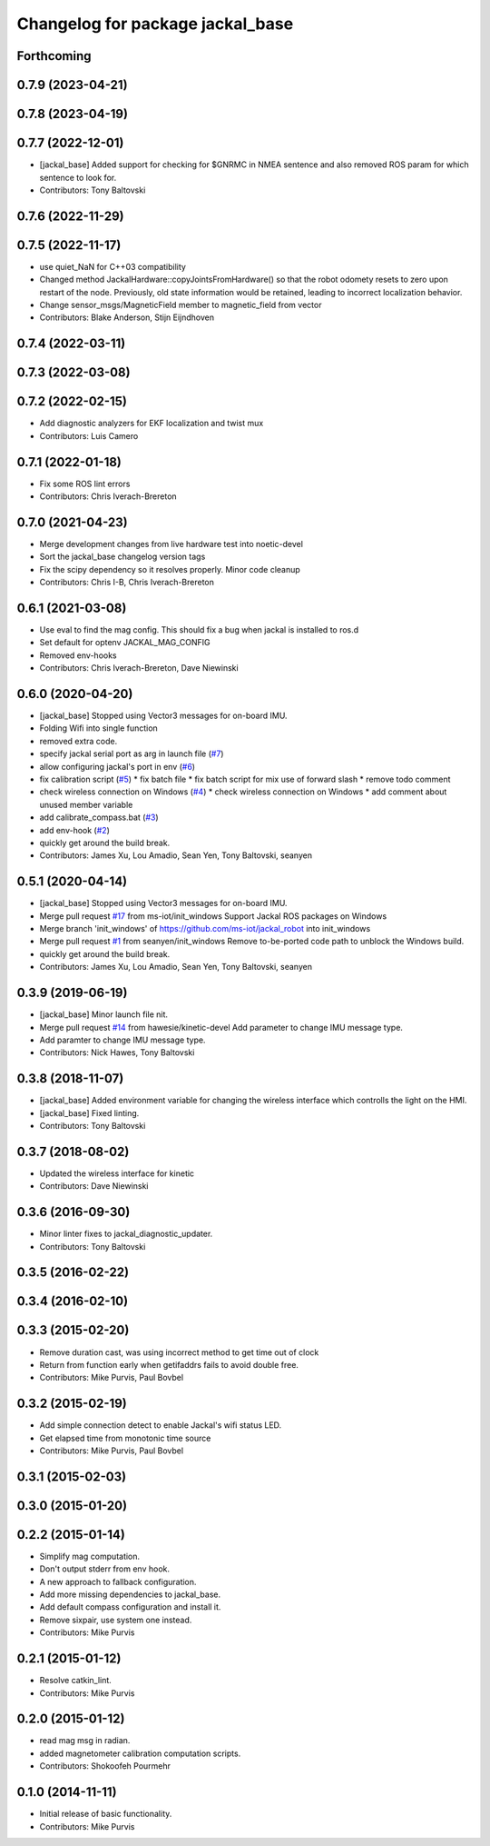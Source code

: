 ^^^^^^^^^^^^^^^^^^^^^^^^^^^^^^^^^
Changelog for package jackal_base
^^^^^^^^^^^^^^^^^^^^^^^^^^^^^^^^^

Forthcoming
-----------

0.7.9 (2023-04-21)
------------------

0.7.8 (2023-04-19)
------------------

0.7.7 (2022-12-01)
------------------
* [jackal_base] Added support for checking for $GNRMC in NMEA sentence and also removed ROS param for which sentence to look for.
* Contributors: Tony Baltovski

0.7.6 (2022-11-29)
------------------

0.7.5 (2022-11-17)
------------------
* use quiet_NaN for C++03 compatibility
* Changed method JackalHardware::copyJointsFromHardware() so that the robot
  odomety resets to zero upon restart of the node.
  Previously, old state information would be retained, leading to
  incorrect localization behavior.
* Change sensor_msgs/MagneticField member to magnetic_field from vector
* Contributors: Blake Anderson, Stijn Eijndhoven

0.7.4 (2022-03-11)
------------------

0.7.3 (2022-03-08)
------------------

0.7.2 (2022-02-15)
------------------
* Add diagnostic analyzers for EKF localization and twist mux
* Contributors: Luis Camero

0.7.1 (2022-01-18)
------------------
* Fix some ROS lint errors
* Contributors: Chris Iverach-Brereton

0.7.0 (2021-04-23)
------------------
* Merge development changes from live hardware test into noetic-devel
* Sort the jackal_base changelog version tags
* Fix the scipy dependency so it resolves properly. Minor code cleanup
* Contributors: Chris I-B, Chris Iverach-Brereton

0.6.1 (2021-03-08)
------------------
* Use eval to find the mag config. This should fix a bug when jackal is installed to ros.d
* Set default for optenv JACKAL_MAG_CONFIG
* Removed env-hooks
* Contributors: Chris Iverach-Brereton, Dave Niewinski

0.6.0 (2020-04-20)
------------------
* [jackal_base] Stopped using Vector3 messages for on-board IMU.
* Folding Wifi into single function
* removed extra code.
* specify jackal serial port as arg in launch file (`#7 <https://github.com/jackal/jackal_robot/issues/7>`_)
* allow configuring jackal's port in env (`#6 <https://github.com/jackal/jackal_robot/issues/6>`_)
* fix calibration script (`#5 <https://github.com/jackal/jackal_robot/issues/5>`_)
  * fix batch file
  * fix batch script for mix use of forward slash
  * remove todo comment
* check wireless connection on Windows (`#4 <https://github.com/jackal/jackal_robot/issues/4>`_)
  * check wireless connection on Windows
  * add comment about unused member variable
* add calibrate_compass.bat (`#3 <https://github.com/jackal/jackal_robot/issues/3>`_)
* add env-hook (`#2 <https://github.com/jackal/jackal_robot/issues/2>`_)
* quickly get around the build break.
* Contributors: James Xu, Lou Amadio, Sean Yen, Tony Baltovski, seanyen

0.5.1 (2020-04-14)
------------------
* [jackal_base] Stopped using Vector3 messages for on-board IMU.
* Merge pull request `#17 <https://github.com/jackal/jackal_robot/issues/17>`_ from ms-iot/init_windows
  Support Jackal ROS packages on Windows
* Merge branch 'init_windows' of https://github.com/ms-iot/jackal_robot into init_windows
* Merge pull request `#1 <https://github.com/jackal/jackal_robot/issues/1>`_ from seanyen/init_windows
  Remove to-be-ported code path to unblock the Windows build.
* quickly get around the build break.
* Contributors: James Xu, Lou Amadio, Sean Yen, Tony Baltovski, seanyen

0.3.9 (2019-06-19)
------------------
* [jackal_base] Minor launch file nit.
* Merge pull request `#14 <https://github.com/jackal/jackal_robot/issues/14>`_ from hawesie/kinetic-devel
  Add parameter to change IMU message type.
* Add paramter to change IMU message type.
* Contributors: Nick Hawes, Tony Baltovski

0.3.8 (2018-11-07)
------------------
* [jackal_base] Added environment variable for changing the wireless interface which controlls the light on the HMI.
* [jackal_base] Fixed linting.
* Contributors: Tony Baltovski

0.3.7 (2018-08-02)
------------------
* Updated the wireless interface for kinetic
* Contributors: Dave Niewinski

0.3.6 (2016-09-30)
------------------
* Minor linter fixes to jackal_diagnostic_updater.
* Contributors: Tony Baltovski

0.3.5 (2016-02-22)
------------------

0.3.4 (2016-02-10)
------------------

0.3.3 (2015-02-20)
------------------
* Remove duration cast, was using incorrect method to get time out of clock
* Return from function early when getifaddrs fails to avoid double free.
* Contributors: Mike Purvis, Paul Bovbel

0.3.2 (2015-02-19)
------------------
* Add simple connection detect to enable Jackal's wifi status LED.
* Get elapsed time from monotonic time source
* Contributors: Mike Purvis, Paul Bovbel

0.3.1 (2015-02-03)
------------------

0.3.0 (2015-01-20)
------------------

0.2.2 (2015-01-14)
------------------
* Simplify mag computation.
* Don't output stderr from env hook.
* A new approach to fallback configuration.
* Add more missing dependencies to jackal_base.
* Add default compass configuration and install it.
* Remove sixpair, use system one instead.
* Contributors: Mike Purvis

0.2.1 (2015-01-12)
------------------
* Resolve catkin_lint.
* Contributors: Mike Purvis

0.2.0 (2015-01-12)
------------------
* read mag msg in radian.
* added magnetometer calibration computation scripts.
* Contributors: Shokoofeh Pourmehr

0.1.0 (2014-11-11)
------------------
* Initial release of basic functionality.
* Contributors: Mike Purvis
